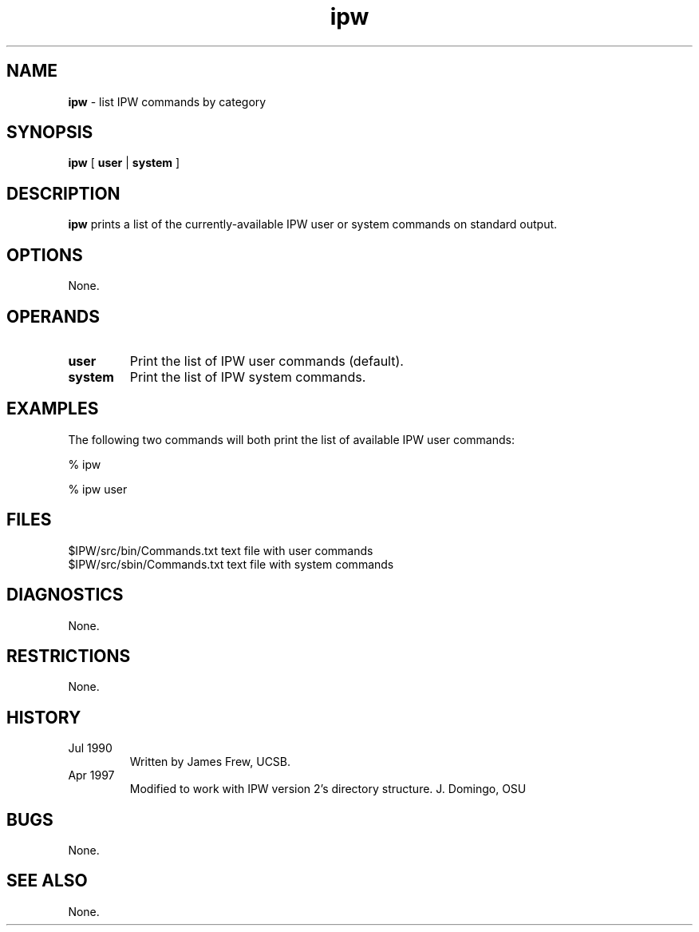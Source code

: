 .TH "ipw" "1" "5 November 2015" "IPW v2" "IPW User Commands"
.SH NAME
.PP
\fBipw\fP - list IPW commands by category
.SH SYNOPSIS
.sp
.nf
.ft CR
\fBipw\fP [ \fBuser\fP | \fBsystem\fP ]
.ft R
.fi
.SH DESCRIPTION
.PP
\fBipw\fP prints a list of the currently-available
IPW user or system commands on standard output.
.SH OPTIONS
.PP
None.
.SH OPERANDS
.TP
\fBuser\fP
Print the list of IPW user commands (default).
.sp
.TP
\fBsystem\fP
Print the list of IPW system commands.
.SH EXAMPLES
.PP
The following two commands will both print the list of available IPW
user commands:
.sp
.nf
.ft CR
     % ipw

     % ipw user
.ft R
.fi
.SH FILES
.sp
.nf
.ft CR
     $IPW/src/bin/Commands.txt     text file with user commands
     $IPW/src/sbin/Commands.txt    text file with system commands
.ft R
.fi
.SH DIAGNOSTICS
.PP
None.
.SH RESTRICTIONS
.PP
None.
.SH HISTORY
.TP
Jul 1990
Written by James Frew, UCSB.
.sp
.TP
Apr 1997
Modified to work with IPW version 2's directory structure.  J. Domingo, OSU
.SH BUGS
.PP
None.
.SH SEE ALSO
.PP
None.
